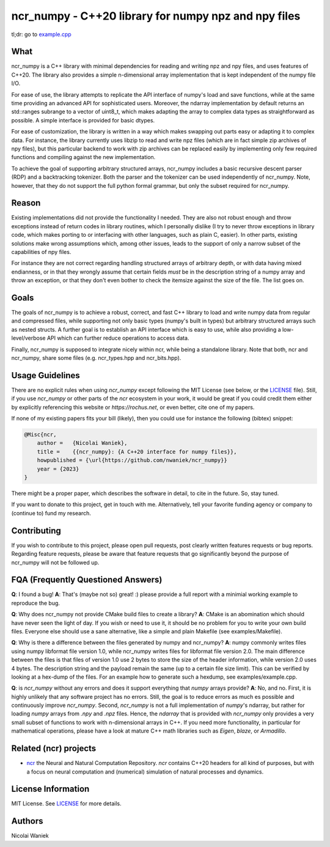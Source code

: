 ncr_numpy - C++20 library for numpy npz and npy files
=====================================================

tl;dr: go to `example.cpp <examples/example.cpp>`_

What
----
ncr_numpy is a C++ library with minimal dependencies for reading and writing npz
and npy files, and uses features of C++20. The library also provides a simple
n-dimensional array implementation that is kept independent of the numpy file
I/O.

For ease of use, the library attempts to replicate the API interface of numpy's
load and save functions, while at the same time providing an advanced API for
sophisticated users. Moreover, the ndarray implementation by default returns an
std::ranges subrange to a vector of uint8_t, which makes adapting the array to
complex data types as straightforward as possible. A simple interface is
provided for basic dtypes.

For ease of customization, the library is written in a way which makes swapping
out parts easy or adapting it to complex data. For instance, the library
currently uses libzip to read and write npz files (which are in fact simple zip
archives of npy files), but this particular backend to work with zip archives
can be replaced easily by implementing only few required functions and compiling
against the new implementation.

To achieve the goal of supporting arbitrary structured arrays, ncr_numpy
includes a basic recursive descent parser (RDP) and a backtracking tokenizer.
Both the parser and the tokenizer can be used independently of ncr_numpy. Note,
however, that they do not support the full python formal grammar, but only the
subset required for ncr_numpy.


Reason
------
Existing implementations did not provide the functionality I needed. They are
also not robust enough and throw exceptions instead of return codes in library
routines, which I personally dislike (I try to never throw exceptions in library
code, which makes porting to or interfacing with other languages, such as plain
C, easier). In other parts, existing solutions make wrong assumptions which,
among other issues, leads to the support of only a narrow subset of the
capabilities of npy files.

For instance they are not correct regarding handling structured arrays of
arbitrary depth, or with data having mixed endianness, or in that they wrongly
assume that certain fields *must* be in the description string of a numpy array
and throw an exception, or that they don't even bother to check the itemsize
against the size of the file.  The list goes on.


Goals
-----
The goals of ncr_numpy is to achieve a robust, correct, and fast C++ library to
load and write numpy data from regular and compressed files, while supporting
not only basic types (numpy's built in types) but arbitrary structured arrays
such as nested structs. A further goal is to establish an API interface which is
easy to use, while also providing a low-level/verbose API which can further
reduce operations to access data.

Finally, ncr_numpy is supposed to integrate nicely within ncr, while being a
standalone library. Note that both, ncr and ncr_numpy, share some files (e.g.
ncr_types.hpp and ncr_bits.hpp).


Usage Guidelines
----------------
There are no explicit rules when using `ncr_numpy` except following the MIT
License (see below, or the `LICENSE <LICENSE>`_ file). Still, if you use
`ncr_numpy` or other parts of the `ncr` ecosystem in your work, it would be
great if you could credit them either by explicitly referencing this website or
`https://rochus.net`, or even better, cite one of my papers.

If none of my existing papers fits your bill (likely), then you could use for
instance the following (bibtex) snippet:

.. code::

    @Misc{ncr,
        author =   {Nicolai Waniek},
        title =    {{ncr_numpy}: {A C++20 interface for numpy files}},
        howpublished = {\url{https://github.com/nwaniek/ncr_numpy}}
        year = {2023}
    }

There might be a proper paper, which describes the software in detail, to cite
in the future. So, stay tuned.

If you want to donate to this project, get in touch with me. Alternatively, tell
your favorite funding agency or company to (continue to) fund my research.


Contributing
------------
If you wish to contribute to this project, please open pull requests, post
clearly written features requests or bug reports. Regarding feature requests,
please be aware that feature requests that go significantly beyond the purpose
of ncr_numpy will not be followed up.


FQA (Frequently Questioned Answers)
-----------------------------------
**Q**: I found a bug!
**A**: That's (maybe not so) great! :) please provide a full report with a
minimial working example to reproduce the bug.

**Q**: Why does ncr_numpy not provide CMake build files to create a library?
**A**: CMake is an abomination which should have never seen the light of day.
If you wish or need to use it, it should be no problem for you to write your own
build files. Everyone else should use a sane alternative, like a simple and
plain Makefile (see examples/Makefile).

**Q**: Why is there a difference between the files generated by numpy and ncr_numpy?
**A**: numpy commonly writes files using numpy libformat file version 1.0, while
ncr_numpy writes files for libformat file version 2.0. The main difference
between the files is that files of version 1.0 use 2 bytes to store the size of
the header information, while version 2.0 uses 4 bytes. The description string
and the payload remain the same (up to a certain file size limit). This can be
verified by looking at a hex-dump of the files. For an example how to generate
such a hexdump, see examples/example.cpp.

**Q**: is `ncr_numpy` without any errors and does it support everything that
`numpy` arrays provide?
**A**: No, and no. First, it is highly unlikely that any software project has no
errors. Still, the goal is to reduce errors as much es possible and continuously
improve `ncr_numpy`. Second, `ncr_numpy` is not a full implementation of
`numpy`'s ndarray, but rather for loading `numpy` arrays from `.npy` and `.npz`
files. Hence, the `ndarray` that is provided with `ncr_numpy` only provides a
very small subset of functions to work with n-dimensional arrays in C++. If you
need more functionality, in particular for mathematical operations, please have
a look at mature C++ math libraries such as `Eigen`, `blaze`, or `Armadillo`.


Related (ncr) projects
----------------------

* `ncr <http://github.com/nwaniek/ncr>`_ the Neural and Natural Computation
  Repository. `ncr` contains C++20 headers for all kind of purposes, but with a
  focus on neural computation and (numerical) simulation of natural processes
  and dynamics.


License Information
-------------------
MIT License. See `LICENSE <LICENSE>`_ for more details.


Authors
-------
Nicolai Waniek
